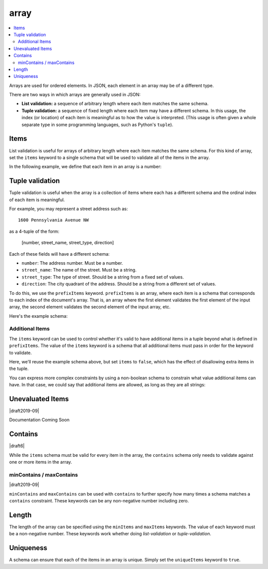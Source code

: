 .. index::
   single: array

.. _array:

array
-----

.. contents:: :local:

Arrays are used for ordered elements.  In JSON, each element in an
array may be of a different type.

.. language_specific::

   --Python
   In Python, "array" is analogous to a ``list`` or ``tuple`` type,
   depending on usage.  However, the ``json`` module in the Python
   standard library will always use Python lists to represent JSON
   arrays.
   --Ruby
   In Ruby, "array" is analogous to a ``Array`` type.

.. schema_example::

    { "type": "array" }
    --
    [1, 2, 3, 4, 5]
    --
    [3, "different", { "types" : "of values" }]
    --X
    {"Not": "an array"}

There are two ways in which arrays are generally used in JSON:

- **List validation:** a sequence of arbitrary length where each
  item matches the same schema.

- **Tuple validation:** a sequence of fixed length where each item may
  have a different schema.  In this usage, the index (or location) of
  each item is meaningful as to how the value is interpreted.  (This
  usage is often given a whole separate type in some programming
  languages, such as Python's ``tuple``).

.. index::
   single: array; items
   single: items

.. _items:

Items
'''''

List validation is useful for arrays of arbitrary length where each
item matches the same schema.  For this kind of array, set the
``items`` keyword to a single schema that will be used to validate all
of the items in the array.

In the following example, we define that each item in an array is a
number:

.. schema_example::

   {
     "type": "array",
     "items": {
       "type": "number"
     }
   }
   --
   [1, 2, 3, 4, 5]
   --X
   // A single "non-number" causes the whole array to be invalid:
   [1, 2, "3", 4, 5]
   --
   // The empty array is always valid:
   []

.. index::
   single: array; tuple validation

.. _tuple-validation:

Tuple validation
''''''''''''''''

Tuple validation is useful when the array is a collection of items
where each has a different schema and the ordinal index of each item
is meaningful.

For example, you may represent a street address such as::

    1600 Pennsylvania Avenue NW

as a 4-tuple of the form:

    [number, street_name, street_type, direction]

Each of these fields will have a different schema:

- ``number``: The address number.  Must be a number.

- ``street_name``: The name of the street.  Must be a string.

- ``street_type``: The type of street.  Should be a string from a
  fixed set of values.

- ``direction``: The city quadrant of the address.  Should be a string
  from a different set of values.

To do this, we use the ``prefixItems`` keyword. ``prefixItems`` is an
array, where each item is a schema that corresponds to each index of
the document's array. That is, an array where the first element
validates the first element of the input array, the second element
validates the second element of the input array, etc.

.. draft_specific::
   --Draft 4 - 2019-09
   In Draft 4 - 2019-09, tuple validation was handled by an alternate
   form of the ``items`` keyword. When ``items`` was an array of
   schemas instead of a single schema, it behaved the way
   ``prefixItems`` behaves.

Here's the example schema:

.. schema_example::

    {
      "type": "array",
      "prefixItems": [
        { "type": "number" },
        { "type": "string" },
        { "enum": ["Street", "Avenue", "Boulevard"] },
        { "enum": ["NW", "NE", "SW", "SE"] }
      ]
    }
    --
    [1600, "Pennsylvania", "Avenue", "NW"]
    --X
    // "Drive" is not one of the acceptable street types:
    [24, "Sussex", "Drive"]
    --X
    // This address is missing a street number
    ["Palais de l'Élysée"]
    --
    // It's okay to not provide all of the items:
    [10, "Downing", "Street"]
    --
    // And, by default, it's also okay to add additional items to end:
    [1600, "Pennsylvania", "Avenue", "NW", "Washington"]

.. index::
   single: array; tuple validation; items
   single: items

.. _additionalitems:

Additional Items
~~~~~~~~~~~~~~~~

The ``items`` keyword can be used to control whether it's valid to
have additional items in a tuple beyond what is defined in
``prefixItems``. The value of the ``items`` keyword is a schema that
all additional items must pass in order for the keyword to validate.

.. draft_specific::

   --Draft 4 - 2019-09
   Before to Draft 2020-12, you would use the ``additionalItems``
   keyword to constrain additional items on a tuple. It works the same
   as ``items``, only the name has changed.

   --Draft 6 - 2019-09
   In Draft 6 - 2019-09, the ``additionalItems`` keyword is ignored if
   there is not a "tuple validation" ``items`` keyword present in the
   same schema.

Here, we'll reuse the example schema above, but set
``items`` to ``false``, which has the effect of disallowing
extra items in the tuple.

.. schema_example::

    {
      "type": "array",
      "prefixItems": [
        { "type": "number" },
        { "type": "string" },
        { "enum": ["Street", "Avenue", "Boulevard"] },
        { "enum": ["NW", "NE", "SW", "SE"] }
      ],
      "items": false
    }
    --
    [1600, "Pennsylvania", "Avenue", "NW"]
    --
    // It's ok to not provide all of the items:
    [1600, "Pennsylvania", "Avenue"]
    --X
    // But, since ``items`` is ``false``, we can't provide
    // extra items:
    [1600, "Pennsylvania", "Avenue", "NW", "Washington"]

You can express more complex constraints by using a non-boolean schema
to constrain what value additional items can have. In that case, we
could say that additional items are allowed, as long as they are all
strings:

.. schema_example::

    {
      "type": "array",
      "prefixItems": [
        { "type": "number" },
        { "type": "string" },
        { "enum": ["Street", "Avenue", "Boulevard"] },
        { "enum": ["NW", "NE", "SW", "SE"] }
      ],
      "items": { "type": "string" }
    }
    --
    // Extra string items are ok ...
    [1600, "Pennsylvania", "Avenue", "NW", "Washington"]
    --X
    // ... but not anything else
    [1600, "Pennsylvania", "Avenue", "NW", 20500]

.. index::
   single: array; tuple validation; unevaluatedItems
   single: unevaluatedItems

.. _unevaluateditems:

Unevaluated Items
'''''''''''''''''

|draft2019-09|

Documentation Coming Soon

.. index::
   single: array; contains
   single: contains

.. _contains:

Contains
''''''''

|draft6|

While the ``items`` schema must be valid for every item in the array,
the ``contains`` schema only needs to validate against one or more
items in the array.

.. schema_example::

   {
      "type": "array",
      "contains": {
        "type": "number"
      }
   }
   --
   // A single "number" is enough to make this pass:
   ["life", "universe", "everything", 42]
   --X
   // But if we have no number, it fails:
   ["life", "universe", "everything", "forty-two"]
   --
   // All numbers is, of course, also okay:
   [1, 2, 3, 4, 5]

minContains / maxContains
~~~~~~~~~~~~~~~~~~~~~~~~~

|draft2019-09|

``minContains`` and ``maxContains`` can be used with ``contains`` to
further specify how many times a schema matches a ``contains``
constraint. These keywords can be any non-negative number including
zero.

.. schema_example::

   {
     "type": "array",
     "contains": {
       "type": "number"
     },
     "minContains": 2,
     "maxContains": 3
   }
   --X
   // Fails ``minContains``
   ["apple", "orange", 2]
   --
   ["apple", "orange", 2, 4]
   --
   ["apple", "orange", 2, 4, 8]
   --X
   // Fails ``maxContains``
   ["apple", "orange", 2, 4, 8, 16]

.. index::
   single: array; length
   single: minItems
   single: maxItems

.. _length:

Length
''''''

The length of the array can be specified using the ``minItems`` and
``maxItems`` keywords.  The value of each keyword must be a
non-negative number.  These keywords work whether doing
`list-validation` or `tuple-validation`.

.. schema_example::

   {
     "type": "array",
     "minItems": 2,
     "maxItems": 3
   }
   --X
   []
   --X
   [1]
   --
   [1, 2]
   --
   [1, 2, 3]
   --X
   [1, 2, 3, 4]


.. index::
   single: array; uniqueness
   single: uniqueItems

.. _uniqueItems:

Uniqueness
''''''''''

A schema can ensure that each of the items in an array is unique.
Simply set the ``uniqueItems`` keyword to ``true``.

.. schema_example::

   {
     "type": "array",
     "uniqueItems": true
   }
   --
   [1, 2, 3, 4, 5]
   --X
   [1, 2, 3, 3, 4]
   --
   // The empty array always passes:
   []
